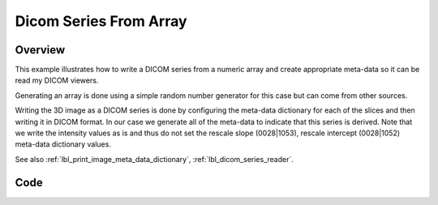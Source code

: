 .. _lbl_dicom_series_from_array:

Dicom Series From Array
==============================

Overview
--------
This example illustrates how to write a DICOM series from a numeric array and create appropriate meta-data so it can be read my DICOM viewers.

Generating an array is done using a simple random number generator for this case but can come from other sources.

Writing the 3D image as a DICOM series is done by configuring the meta-data dictionary for each of the slices and then writing it in DICOM format. In our case we generate all of the meta-data to indicate that this series is derived. Note that we write the intensity values as is and thus do not set the rescale slope (0028|1053), rescale intercept (0028|1052) meta-data dictionary values.

See also :ref:`lbl_print_image_meta_data_dictionary`, :ref:`lbl_dicom_series_reader`.


Code
----

.. tabs::

  .. tab:: Python

    .. literalinclude:: DicomSeriesFromArray.py
       :language: python
       :lines: 19-


